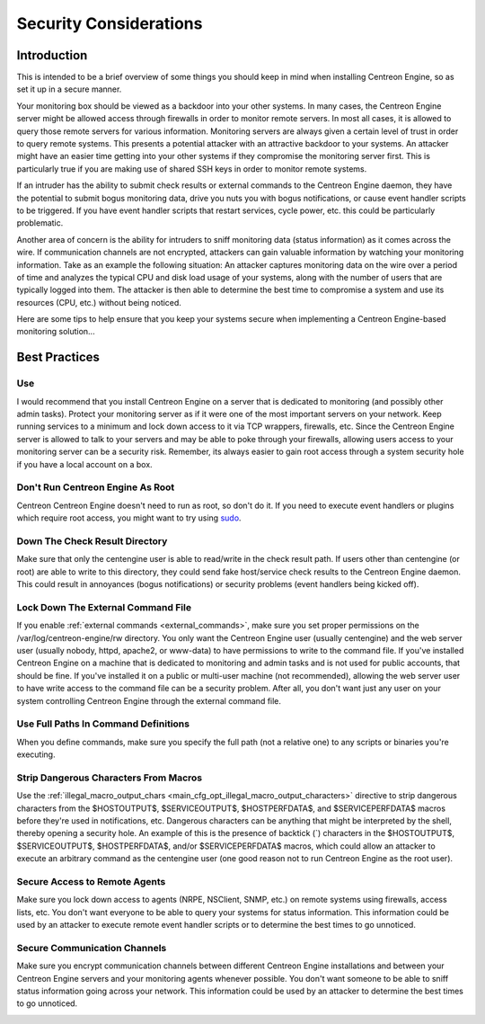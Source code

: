 Security Considerations
***********************

Introduction
============

.. image:: /_static/images/security.png

This is intended to be a brief overview of some things you should keep
in mind when installing Centreon Engine, so as set it up in a secure
manner.

Your monitoring box should be viewed as a backdoor into your other
systems. In many cases, the Centreon Engine server might be allowed
access through firewalls in order to monitor remote servers. In most all
cases, it is allowed to query those remote servers for various
information. Monitoring servers are always given a certain level of
trust in order to query remote systems. This presents a potential
attacker with an attractive backdoor to your systems. An attacker might
have an easier time getting into your other systems if they compromise
the monitoring server first. This is particularly true if you are making
use of shared SSH keys in order to monitor remote systems.

If an intruder has the ability to submit check results or external
commands to the Centreon Engine daemon, they have the potential to
submit bogus monitoring data, drive you nuts you with bogus
notifications, or cause event handler scripts to be triggered. If you
have event handler scripts that restart services, cycle power, etc. this
could be particularly problematic.

Another area of concern is the ability for intruders to sniff monitoring
data (status information) as it comes across the wire. If communication
channels are not encrypted, attackers can gain valuable information by
watching your monitoring information. Take as an example the following
situation: An attacker captures monitoring data on the wire over a
period of time and analyzes the typical CPU and disk load usage of your
systems, along with the number of users that are typically logged into
them. The attacker is then able to determine the best time to compromise
a system and use its resources (CPU, etc.) without being noticed.

Here are some tips to help ensure that you keep your systems secure when
implementing a Centreon Engine-based monitoring solution...

Best Practices
==============

Use
---

I would recommend that you install Centreon Engine on a server that is
dedicated to monitoring (and possibly other admin tasks). Protect your
monitoring server as if it were one of the most important servers on
your network. Keep running services to a minimum and lock down access to
it via TCP wrappers, firewalls, etc. Since the Centreon Engine server is
allowed to talk to your servers and may be able to poke through your
firewalls, allowing users access to your monitoring server can be a
security risk. Remember, its always easier to gain root access through a
system security hole if you have a local account on a box.

.. image:: /_static/images/security3.png

Don't Run Centreon Engine As Root
---------------------------------

Centreon Centreon Engine doesn't need to run as root, so don't do it. If
you need to execute event handlers or plugins which require root access,
you might want to try using `sudo <http://www.courtesan.com/sudo/sudo>`_.

Down The Check Result Directory
-------------------------------

Make sure that only the centengine user is able to read/write in the
check result path. If users other than centengine (or root) are able to
write to this directory, they could send fake host/service check results
to the Centreon Engine daemon. This could result in annoyances (bogus
notifications) or security problems (event handlers being kicked off).

Lock Down The External Command File
-----------------------------------

If you enable :ref:`external commands <external_commands>`, make sure
you set proper permissions on the /var/log/centreon-engine/rw
directory. You only want the Centreon Engine user (usually centengine)
and the web server user (usually nobody, httpd, apache2, or www-data) to
have permissions to write to the command file. If you've installed
Centreon Engine on a machine that is dedicated to monitoring and admin
tasks and is not used for public accounts, that should be fine. If
you've installed it on a public or multi-user machine (not recommended),
allowing the web server user to have write access to the command file
can be a security problem. After all, you don't want just any user on
your system controlling Centreon Engine through the external command
file.

Use Full Paths In Command Definitions
-------------------------------------

When you define commands, make sure you specify the full path (not a
relative one) to any scripts or binaries you're executing.

Strip Dangerous Characters From Macros
--------------------------------------

Use the
:ref:`illegal_macro_output_chars <main_cfg_opt_illegal_macro_output_characters>`
directive to strip dangerous characters from the $HOSTOUTPUT$,
$SERVICEOUTPUT$, $HOSTPERFDATA$, and $SERVICEPERFDATA$ macros before
they're used in notifications, etc. Dangerous characters can be anything
that might be interpreted by the shell, thereby opening a security
hole. An example of this is the presence of backtick (`) characters in
the $HOSTOUTPUT$, $SERVICEOUTPUT$, $HOSTPERFDATA$, and/or
$SERVICEPERFDATA$ macros, which could allow an attacker to execute an
arbitrary command as the centengine user (one good reason not to run
Centreon Engine as the root user).

Secure Access to Remote Agents
------------------------------

Make sure you lock down access to agents (NRPE, NSClient, SNMP, etc.) on
remote systems using firewalls, access lists, etc. You don't want
everyone to be able to query your systems for status information. This
information could be used by an attacker to execute remote event handler
scripts or to determine the best times to go unnoticed.

.. image:: /_static/images/security1.png

Secure Communication Channels
-----------------------------

Make sure you encrypt communication channels between different Centreon
Engine installations and between your Centreon Engine servers and your
monitoring agents whenever possible. You don't want someone to be able
to sniff status information going across your network. This information
could be used by an attacker to determine the best times to go
unnoticed.

.. image:: /_static/images/security2.png
